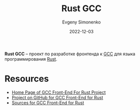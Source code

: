 :PROPERTIES:
:ID:       bd6b56fd-3447-4b84-9bdc-287a354c6302
:END:
#+TITLE: Rust GCC
#+AUTHOR: Evgeny Simonenko
#+LANGUAGE: Russian
#+LICENSE: CC BY-SA 4.0
#+DATE: 2022-12-03

*Rust GCC* -- проект по разработке фронтенда к [[id:a0092b10-7454-4551-945c-c5ea9b14bdd3][GCC]] для языка программирования [[id:9a0f7be6-3f32-49e5-a487-6211a090c2f3][Rust]].

* Resources

- [[https://rust-gcc.github.io/][Home Page of GCC Front-End For Rust Project]]
- [[https://github.com/Rust-GCC][Project on GitHub for GCC Front-End for Rust]]
- [[https://github.com/Rust-GCC/gccrs][Sources for GCC Front-End for Rust]]
